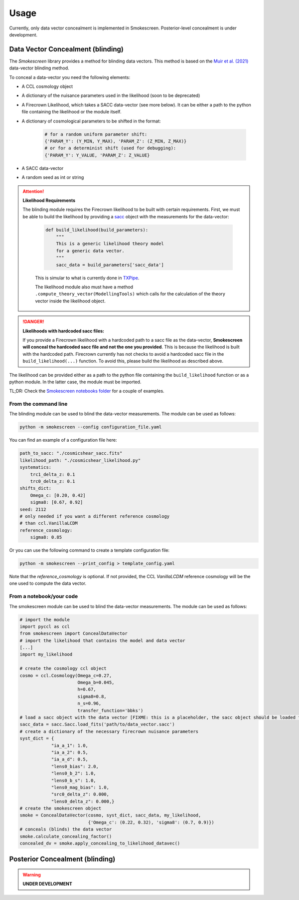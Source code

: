Usage
======

Currently, only data vector concealment is implemented in Smokescreen. Posterior-level concealment is under development.

Data Vector Concealment (blinding)
-----------------------------------

The `Smokescreen` library provides a method for blinding data vectors. This method is based on the `Muir et al. (2021) <https://arxiv.org/abs/1911.05929>`_ data-vector blinding method.

To conceal a data-vector you need the following elements:

* A CCL cosmology object

* A dictionary of the nuisance parameters used in the likelihood (soon to be deprecated)

* A Firecrown Likelihood, which takes a SACC data-vector (see more below). It can be either a path to the python file containing the likelihood or the module itself.

* A dictionary of cosmological parameters to be shifted in the format:
    
      .. code-block:: python

        # for a random uniform parameter shift:
        {'PARAM_Y': (Y_MIN, Y_MAX), 'PARAM_Z': (Z_MIN, Z_MAX)}
        # or for a determinist shift (used for debugging):
        {'PARAM_Y': Y_VALUE, 'PARAM_Z': Z_VALUE}

* A SACC data-vector

* A random seed as int or string

.. attention::
   **Likelihood Requirements**

   The blinding module requires the Firecrown likelihood to be built with certain requirements. First, we must be able to build the likelihood by providing a `sacc <https://github.com/LSSTDESC/sacc/tree/master>`_ object with the measurements for the data-vector:

    .. code-block:: python

        def build_likelihood(build_parameters):
            """
            This is a generic likelihood theory model 
            for a generic data vector.
            """
            sacc_data = build_parameters['sacc_data']

    This is simular to what is currently done in `TXPipe <https://github.com/LSSTDESC/TXPipe/blob/df0dcc8c1e974576dd1942624ab5ff7bd0fbbaa0/txpipe/utils/theory_model.py#L19>`_.

    The likelihood module also must have a method ``.compute_theory_vector(ModellingTools)`` which calls for the calculation of the theory vector inside the likelihood object. 

.. danger::
    **Likelihoods with hardcoded sacc files:**

    If you provide a Firecrown likelihood with a hardcoded path to a sacc file as the data-vector, **Smokescreen will conceal the hardcoded sacc file and not the one you provided**. This is because the likelihood is built with the hardcoded path. Firecrown currently has not checks to avoid a hardcoded sacc file in the ``build_likelihood(...)`` function. To avoid this, please build the likelihood as described above.

The likelihood can be provided either as a path to the python file containing the ``build_likelihood`` function or as a python module. In the latter case, the module must be imported.

TL;DR: Check the `Smokescreen notebooks folder <https://github.com/LSSTDESC/Smokescreen/tree/main/notebooks>`_ for a couple of examples.

From the command line
~~~~~~~~~~~~~~~~~~~~~~
The blinding module can be used to blind the data-vector measurements. The module can be used as follows:

.. code-block:: bash

   python -m smokescreen --config configuration_file.yaml

You can find an example of a configuration file here: 

.. code-block:: yaml

    path_to_sacc: "./cosmicshear_sacc.fits"
    likelihood_path: "./cosmicshear_likelihood.py"
    systematics:
        trc1_delta_z: 0.1
        trc0_delta_z: 0.1
    shifts_dict:
        Omega_c: [0.20, 0.42]
        sigma8: [0.67, 0.92]
    seed: 2112
    # only needed if you want a different reference cosmology
    # than ccl.VanillaLCDM
    reference_cosmology: 
        sigma8: 0.85

Or you can use the following command to create a template configuration file:

.. code-block:: bash

   python -m smokescreen --print_config > template_config.yaml

Note that the `reference_cosmology` is optional. If not provided, the CCL `VanillaLCDM` reference cosmology will be the one used to compute the data vector.

From a notebook/your code
~~~~~~~~~~~~~~~~~~~~~~~~~

The smokescreen module can be used to blind the data-vector measurements. The module can be used as follows:

.. code-block:: python

   # import the module
   import pyccl as ccl
   from smokescreen import ConcealDataVector
   # import the likelihood that contains the model and data vector
   [...]
   import my_likelihood

   # create the cosmology ccl object
   cosmo = ccl.Cosmology(Omega_c=0.27, 
                         Omega_b=0.045, 
                         h=0.67, 
                         sigma8=0.8, 
                         n_s=0.96, 
                         transfer_function='bbks')
   # load a sacc object with the data vector [FIXME: this is a placeholder, the sacc object should be loaded from the likelihood]
   sacc_data = sacc.Sacc.load_fits('path/to/data_vector.sacc')
   # create a dictionary of the necessary firecrown nuisance parameters
   syst_dict = {
               "ia_a_1": 1.0,
               "ia_a_2": 0.5,
               "ia_a_d": 0.5,
               "lens0_bias": 2.0,
               "lens0_b_2": 1.0,
               "lens0_b_s": 1.0,
               "lens0_mag_bias": 1.0,
               "src0_delta_z": 0.000,
               "lens0_delta_z": 0.000,}
   # create the smokescreen object
   smoke = ConcealDataVector(cosmo, syst_dict, sacc_data, my_likelihood, 
                             {'Omega_c': (0.22, 0.32), 'sigma8': (0.7, 0.9)})
   # conceals (blinds) the data vector
   smoke.calculate_concealing_factor()
   concealed_dv = smoke.apply_concealing_to_likelihood_datavec()

Posterior Concealment (blinding)
---------------------------------

.. warning::

    **UNDER DEVELOPMENT**